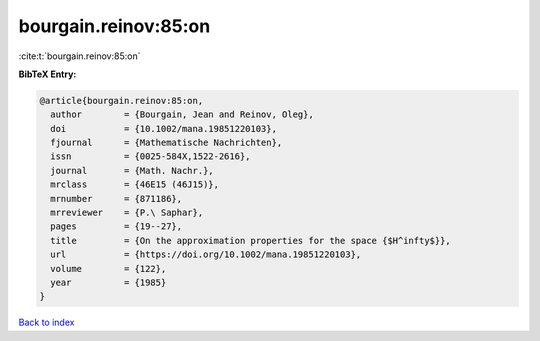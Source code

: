 bourgain.reinov:85:on
=====================

:cite:t:`bourgain.reinov:85:on`

**BibTeX Entry:**

.. code-block:: bibtex

   @article{bourgain.reinov:85:on,
     author        = {Bourgain, Jean and Reinov, Oleg},
     doi           = {10.1002/mana.19851220103},
     fjournal      = {Mathematische Nachrichten},
     issn          = {0025-584X,1522-2616},
     journal       = {Math. Nachr.},
     mrclass       = {46E15 (46J15)},
     mrnumber      = {871186},
     mrreviewer    = {P.\ Saphar},
     pages         = {19--27},
     title         = {On the approximation properties for the space {$H^infty$}},
     url           = {https://doi.org/10.1002/mana.19851220103},
     volume        = {122},
     year          = {1985}
   }

`Back to index <../By-Cite-Keys.html>`_
